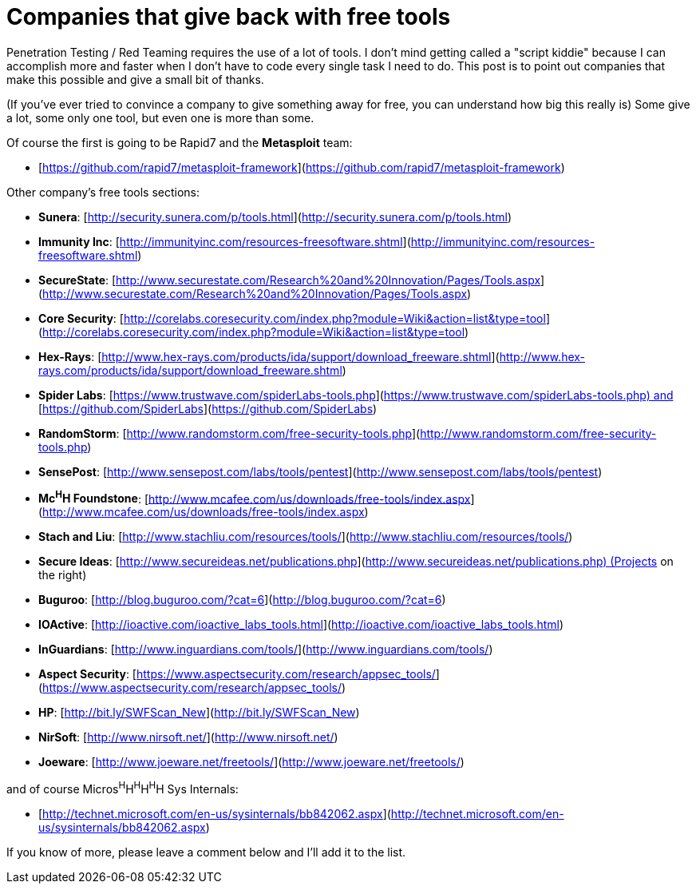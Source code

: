 = Companies that give back with free tools
:hp-tags: internet, tools

Penetration Testing / Red Teaming requires the use of a lot of tools. I don't mind getting called a "script kiddie" because I can accomplish more and faster when I don't have to code every single task I need to do. This post is to point out companies that make this possible and give a small bit of thanks.

(If you've ever tried to convince a company to give something away for free, you can understand how big this really is) Some give a lot, some only one tool, but even one is more than some.

Of course the first is going to be Rapid7 and the **Metasploit** team:

* [https://github.com/rapid7/metasploit-framework](https://github.com/rapid7/metasploit-framework)

Other company's free tools sections:

* **Sunera**: [http://security.sunera.com/p/tools.html](http://security.sunera.com/p/tools.html)
* **Immunity Inc**: [http://immunityinc.com/resources-freesoftware.shtml](http://immunityinc.com/resources-freesoftware.shtml)
* **SecureState**: [http://www.securestate.com/Research%20and%20Innovation/Pages/Tools.aspx](http://www.securestate.com/Research%20and%20Innovation/Pages/Tools.aspx)
* **Core Security**: [http://corelabs.coresecurity.com/index.php?module=Wiki&action=list&type=tool](http://corelabs.coresecurity.com/index.php?module=Wiki&action=list&type=tool)
* **Hex-Rays**: [http://www.hex-rays.com/products/ida/support/download_freeware.shtml](http://www.hex-rays.com/products/ida/support/download_freeware.shtml)
* **Spider Labs**: [https://www.trustwave.com/spiderLabs-tools.php](https://www.trustwave.com/spiderLabs-tools.php) and [https://github.com/SpiderLabs](https://github.com/SpiderLabs)
* **RandomStorm**: [http://www.randomstorm.com/free-security-tools.php](http://www.randomstorm.com/free-security-tools.php)
* **SensePost**: [http://www.sensepost.com/labs/tools/pentest](http://www.sensepost.com/labs/tools/pentest)
* **Mc^H^H Foundstone**: [http://www.mcafee.com/us/downloads/free-tools/index.aspx](http://www.mcafee.com/us/downloads/free-tools/index.aspx)
* **Stach and Liu**: [http://www.stachliu.com/resources/tools/](http://www.stachliu.com/resources/tools/)
* **Secure Ideas**: [http://www.secureideas.net/publications.php](http://www.secureideas.net/publications.php) (Projects on the right)
* **Buguroo**: [http://blog.buguroo.com/?cat=6](http://blog.buguroo.com/?cat=6)
* **IOActive**: [http://ioactive.com/ioactive_labs_tools.html](http://ioactive.com/ioactive_labs_tools.html)
* **InGuardians**: [http://www.inguardians.com/tools/](http://www.inguardians.com/tools/)
* **Aspect Security**: [https://www.aspectsecurity.com/research/appsec_tools/](https://www.aspectsecurity.com/research/appsec_tools/)
* **HP**: [http://bit.ly/SWFScan_New](http://bit.ly/SWFScan_New)
* **NirSoft**: [http://www.nirsoft.net/](http://www.nirsoft.net/)
* **Joeware**: [http://www.joeware.net/freetools/](http://www.joeware.net/freetools/)

and of course Micros^H^H^H^H^H^H Sys Internals:

* [http://technet.microsoft.com/en-us/sysinternals/bb842062.aspx](http://technet.microsoft.com/en-us/sysinternals/bb842062.aspx)

If you know of more, please leave a comment below and I'll add it to the list.
